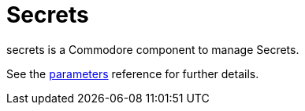 = Secrets

secrets is a Commodore component to manage Secrets.

See the xref:references/parameters.adoc[parameters] reference for further details.
